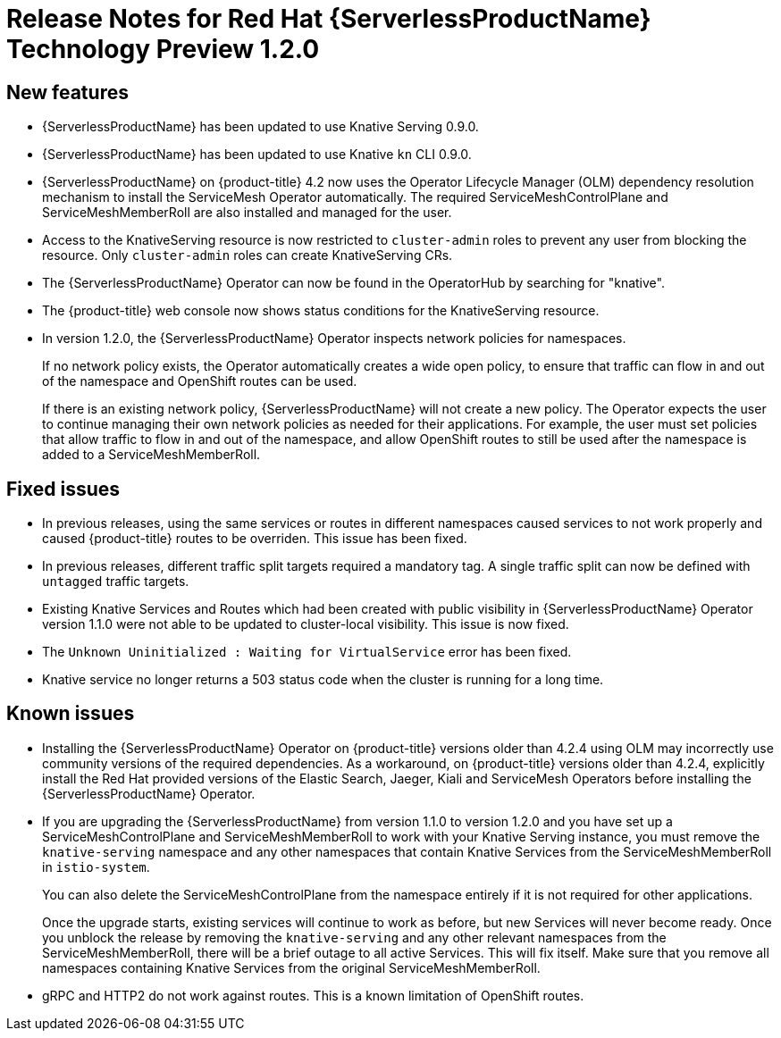 // Module included in the following assemblies:
//
// * serverless/release-notes.adoc

[id="serverless-rn-1-2-0_{context}"]
//update the <version> to match the filename

= Release Notes for Red Hat {ServerlessProductName} Technology Preview 1.2.0
// add a version, e.g. Technology Preview 1.0.0

[id="new-features-1-2-0_{context}"]
== New features
* {ServerlessProductName} has been updated to use Knative Serving 0.9.0.
* {ServerlessProductName} has been updated to use Knative `kn` CLI 0.9.0.
* {ServerlessProductName} on {product-title} 4.2 now uses the Operator Lifecycle Manager (OLM) dependency resolution mechanism to install the ServiceMesh Operator automatically. The required ServiceMeshControlPlane and ServiceMeshMemberRoll are also installed and managed for the user.
* Access to the KnativeServing resource is now restricted to `cluster-admin` roles to prevent any user from blocking the resource. Only `cluster-admin` roles can create KnativeServing CRs.
* The {ServerlessProductName} Operator can now be found in the OperatorHub by searching for "knative".
* The {product-title} web console now shows status conditions for the KnativeServing resource.
* In version 1.2.0, the {ServerlessProductName} Operator inspects network policies for namespaces.
+
If no network policy exists, the Operator automatically creates a wide open policy, to ensure that traffic can flow in and out of the namespace and OpenShift routes can be used.
+
If there is an existing network policy, {ServerlessProductName} will not create a new policy. The Operator expects the user to continue managing their own network policies as needed for their applications. For example, the user must set policies that allow traffic to flow in and out of the namespace, and allow OpenShift routes to still be used after the namespace is added to a ServiceMeshMemberRoll.


[id="fixed-issues-1-2-0_{context}"]
== Fixed issues
* In previous releases, using the same services or routes in different namespaces caused services to not work properly and caused {product-title} routes to be overriden. This issue has been fixed.
* In previous releases, different traffic split targets required a mandatory tag. A single traffic split can now be defined with `untagged` traffic targets.
* Existing Knative Services and Routes which had been created with public visibility in {ServerlessProductName} Operator version 1.1.0 were not able to be updated to cluster-local visibility. This issue is now fixed.
* The `Unknown Uninitialized : Waiting for VirtualService` error has been fixed.
* Knative service no longer returns a 503 status code when the cluster is running for a
long time.

[id="known-issues-1-2-0_{context}"]
== Known issues
* Installing the {ServerlessProductName} Operator on {product-title} versions older than 4.2.4 using OLM may incorrectly use community versions of the required dependencies. As a workaround, on  {product-title} versions older than 4.2.4, explicitly install the Red Hat provided versions of the Elastic Search, Jaeger, Kiali and ServiceMesh Operators before installing the {ServerlessProductName} Operator.
* If you are upgrading the {ServerlessProductName} from version 1.1.0 to version 1.2.0 and you have set up a ServiceMeshControlPlane and ServiceMeshMemberRoll to work with your Knative Serving instance, you must remove the `knative-serving` namespace and any other namespaces that contain Knative Services from the ServiceMeshMemberRoll in `istio-system`.
+
You can also delete the ServiceMeshControlPlane from the namespace entirely if it is not required for other applications.
+
Once the upgrade starts, existing services will continue to work as before, but new Services will never become ready. Once you unblock the release by removing the `knative-serving` and any other relevant namespaces from the ServiceMeshMemberRoll, there will be a brief outage to all active Services. This will fix itself. Make sure that you remove all namespaces containing Knative Services from the original ServiceMeshMemberRoll.

* gRPC and HTTP2 do not work against routes. This is a known limitation of
OpenShift routes.
